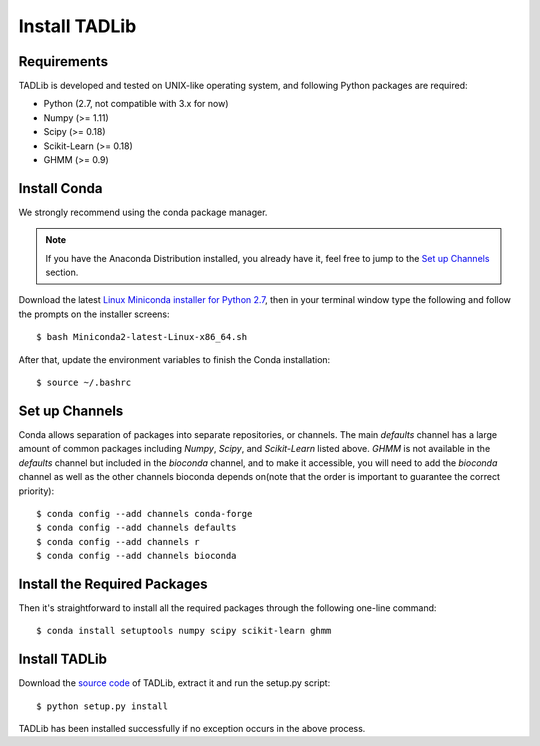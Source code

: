 Install TADLib
==============

Requirements
------------
TADLib is developed and tested on UNIX-like operating system, and following Python
packages are required:

- Python (2.7, not compatible with 3.x for now)
- Numpy (>= 1.11)
- Scipy (>= 0.18)
- Scikit-Learn (>= 0.18)
- GHMM (>= 0.9)

Install Conda
-------------
We strongly recommend using the conda package manager.

.. note:: If you have the Anaconda Distribution installed, you already have it, feel free to jump to
   the `Set up Channels`_ section.

Download the latest `Linux Miniconda installer for Python 2.7 <https://conda.io/miniconda.html>`_,
then in your terminal window type the following and follow the prompts on the installer screens::

    $ bash Miniconda2-latest-Linux-x86_64.sh

After that, update the environment variables to finish the Conda installation::

    $ source ~/.bashrc

Set up Channels
---------------
Conda allows separation of packages into separate repositories, or channels. The main *defaults*
channel has a large amount of common packages including *Numpy*, *Scipy*, and *Scikit-Learn* listed
above. *GHMM* is not available in the *defaults* channel but included in the *bioconda* channel, and
to make it accessible, you will need to add the *bioconda* channel as well as the other channels bioconda
depends on(note that the order is important to guarantee the correct priority)::

    $ conda config --add channels conda-forge
    $ conda config --add channels defaults
    $ conda config --add channels r
    $ conda config --add channels bioconda

Install the Required Packages
-----------------------------
Then it's straightforward to install all the required packages through the following one-line command::

    $ conda install setuptools numpy scipy scikit-learn ghmm 

Install TADLib
--------------
Download the `source code <https://pypi.python.org/pypi/TADLib>`_ of TADLib, extract it and run
the setup.py script::

    $ python setup.py install

TADLib has been installed successfully if no exception occurs in the above process.
